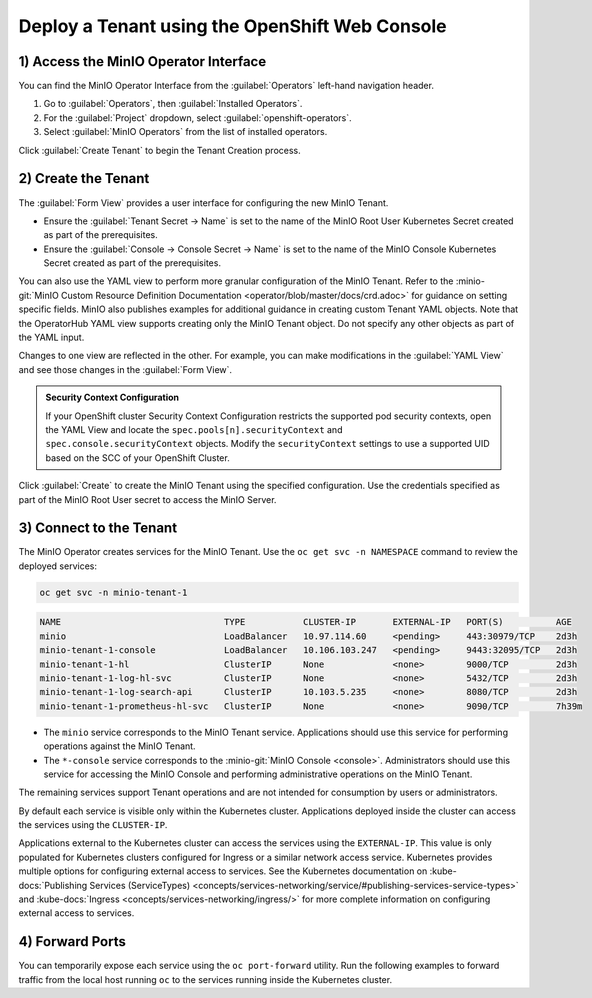 .. _deploy-minio-tenant-redhat-openshift:

Deploy a Tenant using the OpenShift Web Console
-----------------------------------------------

1) Access the MinIO Operator Interface
~~~~~~~~~~~~~~~~~~~~~~~~~~~~~~~~~~~~~~

You can find the MinIO Operator Interface from the :guilabel:`Operators` left-hand navigation header.

1. Go to :guilabel:`Operators`, then :guilabel:`Installed Operators`. 

2. For the :guilabel:`Project` dropdown, select :guilabel:`openshift-operators`.

3. Select :guilabel:`MinIO Operators` from the list of installed operators.

Click :guilabel:`Create Tenant` to begin the Tenant Creation process.

2) Create the Tenant
~~~~~~~~~~~~~~~~~~~~
The :guilabel:`Form View` provides a user interface for configuring the new MinIO Tenant.

.. image:: /images/openshift/minio-openshift-tenant-create-ui.png
   :align: center
   :width: 90%
   :class: no-scaled-link
   :alt: OpenShift Tenant Creation UI View

- Ensure the :guilabel:`Tenant Secret -> Name` is set to the name of the MinIO Root User Kubernetes Secret created as part of the prerequisites. 

- Ensure the :guilabel:`Console -> Console Secret -> Name` is set to the name of the MinIO Console Kubernetes Secret created as part of the prerequisites.

You can also use the YAML view to perform more granular configuration of the MinIO Tenant. 
Refer to the :minio-git:`MinIO Custom Resource Definition Documentation <operator/blob/master/docs/crd.adoc>` for guidance on setting specific fields. 
MinIO also publishes examples for additional guidance in creating custom Tenant YAML objects. 
Note that the OperatorHub YAML view supports creating only the MinIO Tenant object. 
Do not specify any other objects as part of the YAML input.

.. image:: /images/openshift/minio-openshift-tenant-create-yaml.png
   :align: center
   :width: 90%
   :class: no-scaled-link
   :alt: OpenShift Tenant Creation UI View

Changes to one view are reflected in the other. 
For example, you can make modifications in the :guilabel:`YAML View` and see those changes in the :guilabel:`Form View`.

.. admonition:: Security Context Configuration
   :class: note

   If your OpenShift cluster Security Context Configuration restricts the supported pod security contexts, open the YAML View and locate the ``spec.pools[n].securityContext`` and ``spec.console.securityContext`` objects. 
   Modify the ``securityContext`` settings to use a supported UID based on the SCC of your OpenShift Cluster.

Click :guilabel:`Create` to create the MinIO Tenant using the specified configuration. 
Use the credentials specified as part of the MinIO Root User secret to access the MinIO Server.

3) Connect to the Tenant
~~~~~~~~~~~~~~~~~~~~~~~~

The MinIO Operator creates services for the MinIO Tenant. 
Use the ``oc get svc -n NAMESPACE`` command to review the deployed services:

.. code-block:: shell
   :class: copyable

   oc get svc -n minio-tenant-1

.. code-block:: shell

   NAME                               TYPE           CLUSTER-IP       EXTERNAL-IP   PORT(S)          AGE
   minio                              LoadBalancer   10.97.114.60     <pending>     443:30979/TCP    2d3h
   minio-tenant-1-console             LoadBalancer   10.106.103.247   <pending>     9443:32095/TCP   2d3h
   minio-tenant-1-hl                  ClusterIP      None             <none>        9000/TCP         2d3h
   minio-tenant-1-log-hl-svc          ClusterIP      None             <none>        5432/TCP         2d3h
   minio-tenant-1-log-search-api      ClusterIP      10.103.5.235     <none>        8080/TCP         2d3h
   minio-tenant-1-prometheus-hl-svc   ClusterIP      None             <none>        9090/TCP         7h39m

- The ``minio`` service corresponds to the MinIO Tenant service. 
  Applications should use this service for performing operations against the MinIO Tenant.
 
- The ``*-console`` service corresponds to the :minio-git:`MinIO Console <console>`. 
  Administrators should use this service for accessing the MinIO Console and performing administrative operations on the MinIO Tenant.

The remaining services support Tenant operations and are not intended for consumption by users or administrators.
 
By default each service is visible only within the Kubernetes cluster. 
Applications deployed inside the cluster can access the services using the ``CLUSTER-IP``. 

Applications external to the Kubernetes cluster can access the services using the ``EXTERNAL-IP``. 
This value is only populated for Kubernetes clusters configured for Ingress or a similar network access service. 
Kubernetes provides multiple options for configuring external access to services. 
See the Kubernetes documentation on 
:kube-docs:`Publishing Services (ServiceTypes) <concepts/services-networking/service/#publishing-services-service-types>` 
and :kube-docs:`Ingress <concepts/services-networking/ingress/>` 
for more complete information on configuring external access to services.

4) Forward Ports
~~~~~~~~~~~~~~~~

You can temporarily expose each service using the ``oc port-forward`` utility. 
Run the following examples to forward traffic from the local host running ``oc`` to the services running inside the Kubernetes cluster.

.. tab-set::

   .. tab-item:: MinIO Tenant

      .. code-block:: shell
         :class: copyable

         oc port-forward service/minio 443:443

   .. tab-item:: MinIO Console
   
      .. code-block:: shell
         :class: copyable

         oc port-forward service/minio-tenant-1-console 9443:9443
